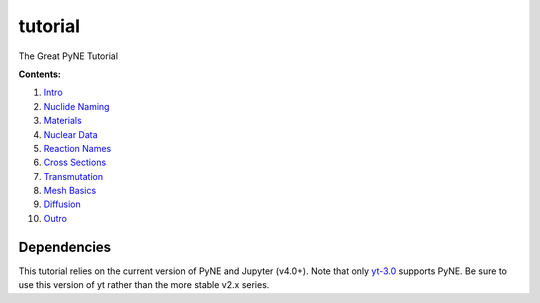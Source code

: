 tutorial
========

The Great PyNE Tutorial

**Contents:**

1. `Intro <https://nbviewer.jupyter.org/github/pyne/tutorial/blob/master/00-intro.ipynb>`_
2. `Nuclide Naming <https://nbviewer.jupyter.org/github/pyne/tutorial/blob/master/01-nuclide-naming.ipynb>`_
3. `Materials <https://nbviewer.jupyter.org/github/pyne/tutorial/blob/master/02-materials.ipynb>`_
4. `Nuclear Data <https://nbviewer.jupyter.org/github/pyne/tutorial/blob/master/03-nuclear-data.ipynb>`_
5. `Reaction Names <https://nbviewer.jupyter.org/github/pyne/tutorial/blob/master/04-reaction_names.ipynb>`_
6. `Cross Sections <https://nbviewer.jupyter.org/github/pyne/tutorial/blob/master/05-cross-sections.ipynb>`_
7. `Transmutation <https://nbviewer.jupyter.org/github/pyne/tutorial/blob/master/06-transmutation.ipynb>`_
8. `Mesh Basics <https://nbviewer.jupyter.org/github/pyne/tutorial/blob/master/07-mesh-basics.ipynb>`_
9. `Diffusion <https://nbviewer.jupyter.org/github/pyne/tutorial/blob/master/08-diffusion.ipynb>`_
10. `Outro <https://nbviewer.jupyter.org/github/pyne/tutorial/blob/master/09-outro.ipynb>`_

Dependencies
------------
This tutorial relies on the current version of PyNE 
and Jupyter (v4.0+). Note that only `yt-3.0 <https://bitbucket.org/yt_analysis/yt-3.0>`_
supports PyNE.  Be sure to use this version of yt rather 
than the more stable v2.x series.

